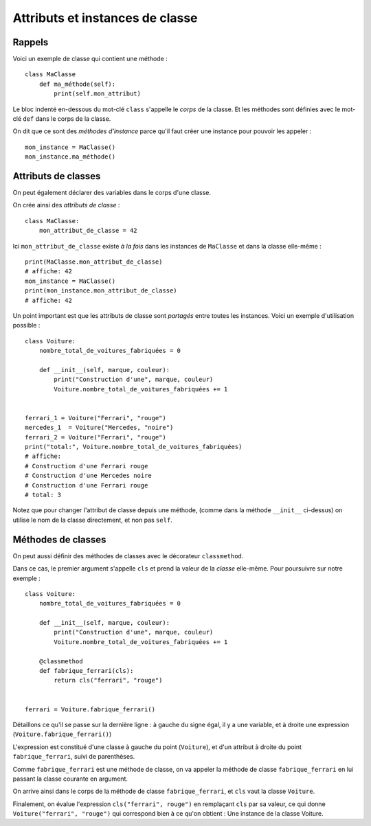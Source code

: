 Attributs et instances de classe
================================

Rappels
-------

Voici un exemple de classe qui contient une méthode : ::

    class MaClasse
        def ma_méthode(self):
            print(self.mon_attribut)


Le bloc indenté en-dessous du mot-clé ``class`` s'appelle le
*corps* de la classe. Et les méthodes sont définies avec le
mot-clé ``def`` dans le corps de la classe.

On dit que ce sont des *méthodes d'instance* parce qu'il
faut créer une instance pour pouvoir les appeler : ::

    mon_instance = MaClasse()
    mon_instance.ma_méthode()


Attributs de classes
--------------------

On peut également déclarer des variables dans le corps d'une classe.

On crée ainsi des *attributs de classe* : ::

    class MaClasse:
        mon_attribut_de_classe = 42


Ici ``mon_attribut_de_classe`` existe *à la fois* dans les instances de ``MaClasse``
et dans la classe elle-même : ::

    print(MaClasse.mon_attribut_de_classe)
    # affiche: 42
    mon_instance = MaClasse()
    print(mon_instance.mon_attribut_de_classe)
    # affiche: 42


Un point important est que les attributs de classe sont *partagés* entre
toutes les instances. Voici un exemple d'utilisation possible : ::

    class Voiture:
        nombre_total_de_voitures_fabriquées = 0

        def __init__(self, marque, couleur):
            print("Construction d'une", marque, couleur)
            Voiture.nombre_total_de_voitures_fabriquées += 1


    ferrari_1 = Voiture("Ferrari", "rouge")
    mercedes_1  = Voiture("Mercedes, "noire")
    ferrari_2 = Voiture("Ferrari", "rouge")
    print("total:", Voiture.nombre_total_de_voitures_fabriquées)
    # affiche:
    # Construction d'une Ferrari rouge
    # Construction d'une Mercedes noire
    # Construction d'une Ferrari rouge
    # total: 3

Notez que pour changer l'attribut de classe depuis une méthode, (comme dans la 
méthode ``__init__`` ci-dessus) on utilise le nom de la classe directement, et 
non pas ``self``.

Méthodes de classes
-------------------

On peut aussi définir des méthodes de classes avec le décorateur ``classmethod``.

Dans ce cas, le premier argument s'appelle ``cls`` et prend la valeur de la *classe*
elle-même. Pour poursuivre sur notre exemple : ::

    class Voiture:
        nombre_total_de_voitures_fabriquées = 0

        def __init__(self, marque, couleur):
            print("Construction d'une", marque, couleur)
            Voiture.nombre_total_de_voitures_fabriquées += 1

        @classmethod
        def fabrique_ferrari(cls):
            return cls("ferrari", "rouge")


    ferrari = Voiture.fabrique_ferrari()


Détaillons ce qu'il se passe sur la dernière ligne :
à gauche du signe égal, il y a une variable, et à droite une expression (``Voiture.fabrique_ferrari()``)

L'expression est constitué d'une classe à gauche du point (``Voiture``), et
d'un attribut à droite du point ``fabrique_ferrari``, suivi de parenthèses.

Comme ``fabrique_ferrari`` est une méthode de classe, on va appeler la méthode
de classe ``fabrique_ferrari`` en lui passant la classe courante en argument.

On arrive ainsi dans le corps de la méthode de classe ``fabrique_ferrari``, et
``cls`` vaut la classe ``Voiture``.

Finalement, on évalue l'expression ``cls("ferrari", rouge")`` en remplaçant
``cls`` par sa valeur, ce qui donne ``Voiture("ferrari", "rouge")`` qui
correspond bien à ce qu'on obtient : Une instance de la classe Voiture.
